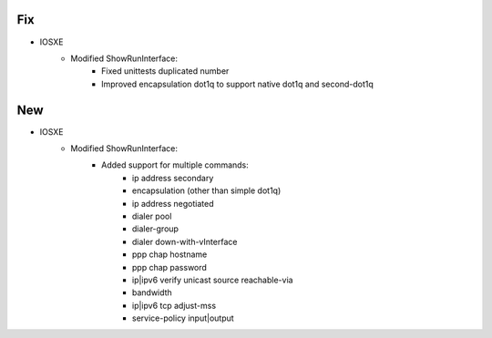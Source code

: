 --------------------------------------------------------------------------------
                            Fix
--------------------------------------------------------------------------------
* IOSXE
    * Modified ShowRunInterface:
        * Fixed unittests duplicated number
        * Improved encapsulation dot1q to support native dot1q and second-dot1q
--------------------------------------------------------------------------------
                            New
--------------------------------------------------------------------------------
* IOSXE
    * Modified ShowRunInterface:
        * Added support for multiple commands:
            * ip address secondary
            * encapsulation (other than simple dot1q)
            * ip address negotiated
            * dialer pool
            * dialer-group
            * dialer down-with-vInterface
            * ppp chap hostname
            * ppp chap password
            * ip|ipv6 verify unicast source reachable-via
            * bandwidth
            * ip|ipv6 tcp adjust-mss
            * service-policy input|output
